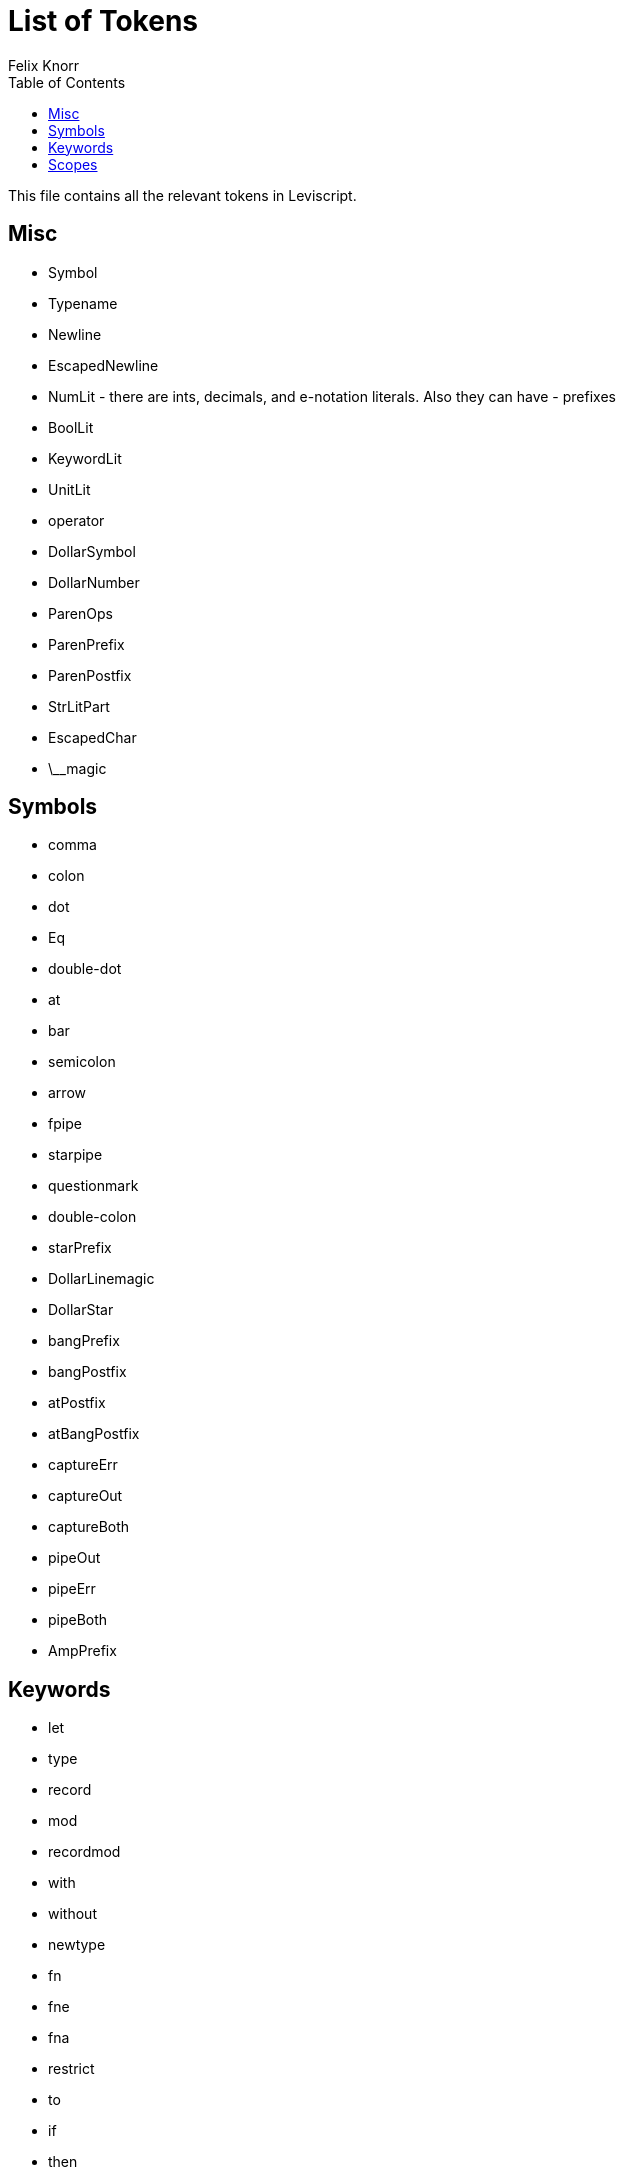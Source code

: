 = List of Tokens
Felix Knorr
:toc: left
:icons: font

This file contains all the relevant tokens in Leviscript. 

== Misc

* Symbol
* Typename
* Newline
* EscapedNewline
* NumLit - there are ints, decimals, and e-notation literals. Also they can
  have - prefixes
* BoolLit
* KeywordLit
* UnitLit
* operator
* DollarSymbol
* DollarNumber
* ParenOps
* ParenPrefix
* ParenPostfix
* StrLitPart
* EscapedChar
* \__magic

== Symbols

* comma
* colon
* dot
* Eq
* double-dot
* at
* bar
* semicolon
* arrow
* fpipe
* starpipe
* questionmark
* double-colon
* starPrefix
* DollarLinemagic
* DollarStar
* bangPrefix
* bangPostfix
* atPostfix
* atBangPostfix

* captureErr
* captureOut
* captureBoth

* pipeOut
* pipeErr
* pipeBoth

* AmpPrefix

== Keywords

* let
* type
* record
* mod
* recordmod
* with
* without
* newtype
* fn
* fne
* fna
* restrict
* to
* if
* then
* else
* try
* and
* or
* not
* match
* raise
* infix
* prefix
* postfix
* OUT, IN, ERR, NULL
* LINE, FILE
* import
* in
* as
* open
* exception

== Scopes

* OpenBracket, ClosingBracket
* OpenParen, ClosingParen
* OpenBrace, ClosingBrace
* StrStart - `'` or '"' StrEnd
* RStrStart RStrEnd
* DStrStart DStrEnd
* DRStrStart DRStrEnd
* StrSubExprStart, End
* ListStart, End
* SetStart, End
* DictStart, End
* recStart, End
* f-expr-start, end
* x-expr-start, end
* amp-x-expr-start, end
* g-expr-start, end

* APMain - only in module scope
* APOptions
* APAll
* APMode
* APFmode
* APFModeDefault
* APFlags
